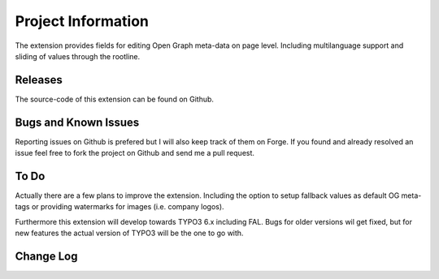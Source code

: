 =====================
Project Information
=====================

The extension provides fields for editing Open Graph meta-data on page level. Including multilanguage support and sliding of values through the rootline.

.. _general information: http://forge.typo3.org/projects/extension-facebook_opengraph

Releases
-----------

The source-code of this extension can be found on Github.

.. _Project on Github: https://github.com/matthiasnitsch/facebook_opengraph

Bugs and Known Issues
-----------------------------------

Reporting issues on Github is prefered but I will also keep track of them on Forge. If you found and already resolved an issue feel free to fork the project on Github and send me a pull request.

.. _Issues on Github: https://github.com/matthiasnitsch/facebook_opengraph/issues
.. _Issues of Forge: http://forge.typo3.org/projects/extension-facebook_opengraph/issues

To Do
-----------

Actually there are a few plans to improve the extension. Including the option to setup fallback values as default OG meta-tags or providing watermarks for images (i.e. company logos).

Furthermore this extension will develop towards TYPO3 6.x including FAL. Bugs for older versions wil get fixed, but for new features the actual version of TYPO3 will be the one to go with.

.. _roadmap: https://github.com/matthiasnitsch/facebook_opengraph/issues/milestones

Change Log
-----------

.. _source code: https://github.com/matthiasnitsch/facebook_opengraph
.. _stable versions: https://github.com/matthiasnitsch/facebook_opengraph/downloads
.. _roadmap: https://github.com/matthiasnitsch/facebook_opengraph/issues/milestones